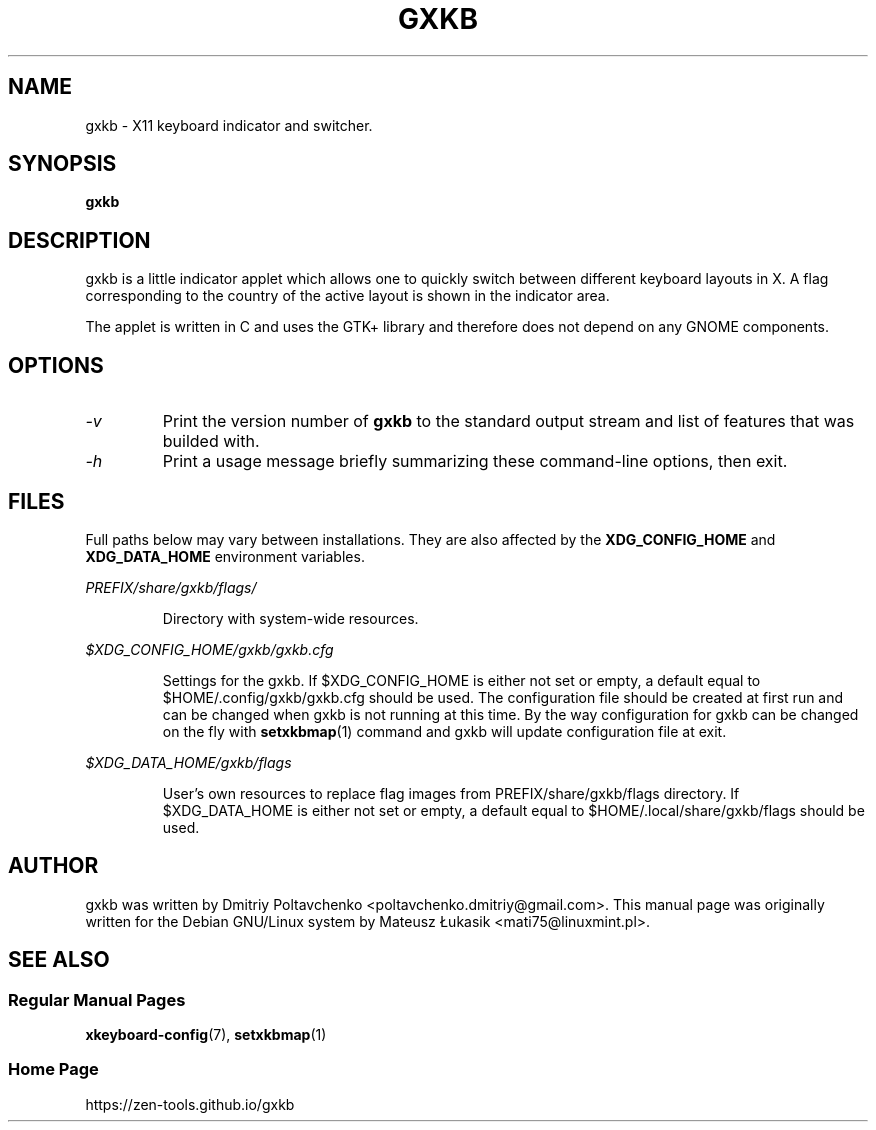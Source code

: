 .\" man page originally for the Debian/GNU Linux system
.TH GXKB "1" "July 2020" "gxkb 0.8.2" "User Commands"
.SH "NAME"
gxkb \- X11 keyboard indicator and switcher.
.SH "SYNOPSIS"
.B gxkb
.br
.SH "DESCRIPTION"
.PP
gxkb is a little indicator applet which allows one to quickly
switch between different keyboard layouts in X. A flag
corresponding to the country of the active layout is shown
in the indicator area.

The applet is written in C and uses the GTK+ library and
therefore does not depend on any GNOME components.

.SH "OPTIONS"
.TP
.I \-v
Print the version number of
.B gxkb
to the standard output stream and
list of features that was builded with.
.TP
.I \-h
Print a usage message briefly summarizing these
command-line options, then exit.

.SH "FILES"
Full paths below may vary between installations. They are also affected
by the
.BR XDG_CONFIG_HOME
and
.BR XDG_DATA_HOME
environment variables.
.PP
.I PREFIX/share/gxkb/flags/
.IP
Directory with system-wide resources.
.PP
.I $XDG_CONFIG_HOME/gxkb/gxkb.cfg
.IP
Settings for the gxkb. If $XDG_CONFIG_HOME is either not set or empty,
a default equal to $HOME/.config/gxkb/gxkb.cfg should be used. The
configuration file should be created at first run and can be changed
when gxkb is not running at this time. By the way configuration for
gxkb can be changed on the fly with \fBsetxkbmap\fR(1) command and
gxkb will update configuration file at exit.
.PP
.I $XDG_DATA_HOME/gxkb/flags
.IP
User's own resources to replace flag images from PREFIX/share/gxkb/flags
directory. If $XDG_DATA_HOME is either not set or empty, a default equal
to $HOME/.local/share/gxkb/flags should be used.

.SH "AUTHOR"
gxkb was written by Dmitriy Poltavchenko <poltavchenko.dmitriy@gmail.com>.
This manual page was originally written for the
Debian GNU/Linux system by Mateusz Łukasik <mati75@linuxmint.pl>.
.SH "SEE ALSO"
.SS "Regular Manual Pages"
\fBxkeyboard-config\fR(7),
\fBsetxkbmap\fR(1)
.SS "Home Page"
https://zen-tools.github.io/gxkb

